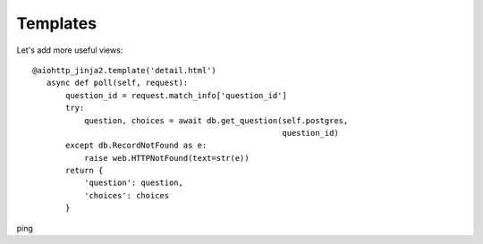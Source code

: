 .. _tutorial-templates:

Templates
=========

Let's add more useful views: ::

     @aiohttp_jinja2.template('detail.html')
        async def poll(self, request):
            question_id = request.match_info['question_id']
            try:
                question, choices = await db.get_question(self.postgres,
                                                          question_id)
            except db.RecordNotFound as e:
                raise web.HTTPNotFound(text=str(e))
            return {
                'question': question,
                'choices': choices
            }
ping